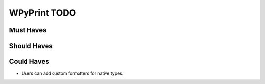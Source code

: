 WPyPrint TODO
#############

Must Haves
**********

Should Haves
************

Could Haves
***********
- Users can add custom formatters for native types.
